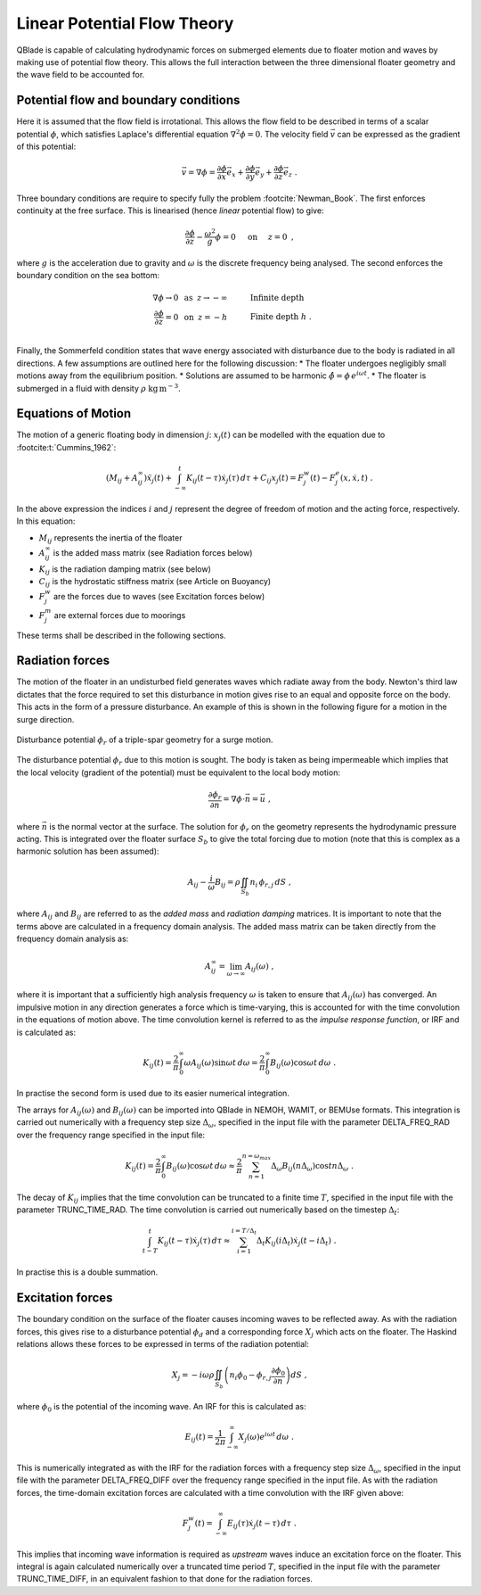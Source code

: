Linear Potential Flow Theory
============================
QBlade is capable of calculating hydrodynamic forces on submerged elements due to floater motion and waves by making use of potential flow theory. 
This allows the full interaction between the three dimensional floater geometry and the wave field to be accounted for.

Potential flow and boundary conditions
---------------------------------------------
Here it is assumed that the flow field is irrotational. This allows the flow field to be described in terms of a scalar potential :math:`\phi`, 
which satisfies Laplace's differential equation :math:`\nabla^2\phi=0`. The velocity field :math:`\vec{v}` can be expressed as the gradient of this potential:

.. math::
	\begin{equation}
	\vec{v} = \nabla \phi = \frac{\partial \phi}{\partial x}\vec{e}_x + \frac{\partial \phi}{\partial y}\vec{e}_y + \frac{\partial \phi}{\partial z}\vec{e}_z
	\end{equation}
	\textrm{  .} 

Three boundary conditions are require to specify fully the problem :footcite:`Newman_Book`. The first enforces continuity at the free surface. This is linearised (hence *linear* potential flow) to give:

 .. math::
	\begin{equation}
	\frac{\partial \phi}{\partial z} - \frac{\omega^2}{g}\phi = 0  \hspace{5mm} \textrm{on} \hspace{5mm} z=0 
	\end{equation}
	\textrm{  ,} 

where :math:`g` is the acceleration due to gravity and :math:`\omega` is the discrete frequency being analysed.
The second enforces the boundary condition on the sea bottom:

 .. math::
	\begin{align}
	\nabla\phi \rightarrow 0 \hspace{2mm} \textrm{as} \hspace{2mm} z \rightarrow -\infty 	& \hspace{10mm} \textrm{Infinite depth} 				\\
	\frac{\partial \phi}{\partial z} = 0 \hspace{2mm} \textrm{on} \hspace{2mm} z = -h 					& \hspace{10mm} \textrm{Finite depth  } h \textrm{  .}  \\ 
	\end{align}
	
Finally, the Sommerfeld condition states that wave energy associated with disturbance due to the body is radiated in all directions. 
A few assumptions are outlined here for the following discussion:
* The floater undergoes negligibly small motions away from the equilibrium position.    
* Solutions are assumed to be harmonic  :math:`\hat{\phi} = \phi\,e^{i\omega t}`.    
* The floater is submerged in a fluid with density :math:`\rho` :math:`\textrm{kg}\,\textrm{m}^{-3}`.    

Equations of Motion
---------------------------------------------
The motion of a generic floating body in dimension :math:`j`: :math:`x_j(t)` can be modelled with the equation due to :footcite:t:`Cummins_1962`:

.. math::
	\begin{equation}
	(M_{ij}+A_{ij}^{\infty})\ddot{x}_j(t) + 
	\int_{-\infty}^{t}K_{ij}(t-\tau)\dot{x}_j(\tau)\,d\tau + 
	C_{ij}x_j(t) =
	F_j^{w}(t) - F_j^{e}(x,\dot{x},t)  \textrm{   .}
	\end{equation}
	
In the above expression the indices :math:`i` and :math:`j` represent the degree of freedom of motion
and the acting force, respectively. In this equation:

- :math:`M_{ij}` represents the inertia of the floater
- :math:`A_{ij}^{\infty}` is the added mass matrix (see Radiation forces below) 
- :math:`K_{ij}` is the radiation damping matrix (see below) 
- :math:`C_{ij}` is the hydrostatic stiffness matrix (see Article on Buoyancy)
- :math:`F_j^{w}` are the forces due to waves (see Excitation forces below)
- :math:`F_j^{m}` are external forces due to moorings
	
These terms shall be described in the following sections.

Radiation forces
---------------------------------------------
The motion of the floater in an undisturbed field generates waves which radiate away from the body. 
Newton's third law dictates that the force required to set this disturbance in motion gives rise to an equal and opposite force on the body. This acts in the form of a pressure disturbance. 
An example of this is shown in the following figure for a motion in the surge direction.

.. _fig-lpft-srge:
.. figure:: OC4.png
    :align: center
    :alt: Surge radiation potential
	
    Disturbance potential :math:`\phi_r` of a triple-spar geometry for a surge motion.

The disturbance potential :math:`\phi_r` due to this motion is sought. The body is taken as being impermeable which implies that the local velocity (gradient of the potential) must be equivalent to the local body motion:

.. math::
	\begin{equation}
	\frac{\partial \phi_r}{\partial n} = \nabla\phi\cdot\vec{n} =  \vec{u}
	\end{equation}
	\textrm{  ,} 
	
where :math:`\vec{n}` is the normal vector at the surface. The solution for :math:`\phi_r` on the geometry represents the hydrodynamic pressure acting. 
This is integrated over the floater surface :math:`S_b` to give the total forcing due to motion (note that this is complex as a harmonic solution has been assumed):  

.. math::
	\begin{equation}
	A_{ij} - \frac{i}{\omega}B_{ij} = \rho \iint_{S_b}n_i\,\phi_{r,j}\,dS
	\end{equation}
	\textrm{  ,} 

where :math:`A_{ij}` and :math:`B_{ij}` are referred to as the *added mass* and *radiation damping* matrices. It is important to note that the terms above are calculated in a frequency domain analysis.
The added mass matrix can be taken directly from the frequency domain analysis as:

.. math::
	\begin{equation}
	A_{ij}^{\infty} = \lim_{\omega\to\infty} A_{ij}(\omega)
	\end{equation}
	\textrm{  ,}

where it is important that a sufficiently high analysis frequency  :math:`\omega` is taken to ensure that :math:`A_{ij}(\omega)` has converged. 
An impulsive motion in any direction generates a force which is time-varying, this is accounted for with the time convolution in the equations of motion above. 
The time convolution kernel is referred to as the *impulse response function*, or IRF and is calculated as:

.. math::
	\begin{equation}
	K_{ij}(t) = 
	\frac{2}{\pi}\int_{0}^{\infty} \omega A_{ij}(\omega)\sin \omega t\,d\omega = 
	\frac{2}{\pi}\int_{0}^{\infty} B_{ij}(\omega)\cos \omega t\,d\omega  
	\end{equation}
	\textrm{  .}
	
In practise the second form is used due to its easier numerical integration.

The arrays for :math:`A_{ij}(\omega)` and :math:`B_{ij}(\omega)` can be imported into QBlade in NEMOH, WAMIT, or BEMUse formats. This integration is carried out numerically with a frequency step size :math:`\Delta_{\omega}`, 
specified in the input file with the parameter DELTA_FREQ_RAD over the frequency range specified in the input file:
	
.. math::
	\begin{equation}
	K_{ij}(t) = 
	\frac{2}{\pi}\int_{0}^{\infty} B_{ij}(\omega)\cos \omega t\,d\omega  \approx
	\frac{2}{\pi} \sum_{n=1}^{n=\omega_{max}} \Delta_{\omega} B_{ij}(n\Delta_{\omega})\cos tn\Delta_{\omega}
	\end{equation}
	\textrm{  .}

The decay of :math:`K_{ij}` implies that the time convolution can be truncated to a finite time :math:`T`, specified in the input file with the parameter TRUNC_TIME_RAD. 
The time convolution is carried out numerically based on the timestep :math:`\Delta_t`:

.. math::
	\begin{equation}
	\int_{t-T}^{t}K_{ij}(t-\tau)\dot{x}_j(\tau)\,d\tau \approx
	\sum_{i=1}^{i=T/\Delta_t} \Delta_t K_{ij}(i\Delta_t)\dot{x}_j(t-i\Delta_t)
	\end{equation}
	\textrm{  .}
	
In practise this is a double summation. 
	
Excitation forces
---------------------------------------------
The boundary condition on the surface of the floater causes incoming waves to be reflected away. As with the radiation forces, this gives rise to a disturbance potential :math:`\phi_d` and a corresponding force :math:`X_j` which acts on the floater.
The Haskind relations allows these forces to be expressed in terms of the radiation potential:

.. math::
	\begin{equation}
	X_j = -i\omega\rho\iint_{S_b} \left( n_i\phi_0- \phi_{r,j}\frac{\partial \phi_0}{\partial n}\right)dS
	\end{equation}
	\textrm{  ,}

where :math:`\phi_0` is the potential of the incoming wave. An IRF for this is calculated as:

.. math::
	\begin{equation}
	E_{ij}(t) = 
	\frac{1}{2\pi}\int_{-\infty}^{\infty}X_j(\omega)e^{i\omega t}\,d\omega 
	\end{equation}
	\textrm{  .}

This is numerically integrated as with the IRF for the radiation forces with a frequency step size :math:`\Delta_{\omega}`, specified in the input file with the parameter DELTA_FREQ_DIFF over the frequency range specified in the input file.
As with the radiation forces, the time-domain excitation forces are calculated with a time convolution with the IRF given above:

.. math::
	\begin{equation}
	F_j^{w}(t) = \int_{-\infty}^{\infty} E_{ij}(\tau)\dot{x}_j(t-\tau)\,d\tau
	\end{equation}
	\textrm{  .}
	
This implies that incoming wave information is required as *upstream* waves induce an excitation force on the floater. 
This integral is again calculated numerically over a truncated time period :math:`T`, specified in the input file with the parameter TRUNC_TIME_DIFF, in an equivalent fashion to that done for the radiation forces.
	
.. footbibliography::
